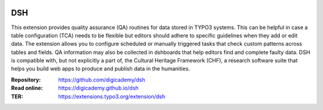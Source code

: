 ..  image:: https://img.shields.io/badge/PHP-8.2/8.4-blue.svg
    :alt: PHP 8.2/8.4
    :target: https://www.php.net/downloads

..  image:: https://img.shields.io/badge/TYPO3-13-orange.svg
    :alt: TYPO3 13
    :target: https://get.typo3.org/version/13

..  image:: https://img.shields.io/badge/License-GPLv3-blue.svg
    :alt: License: GPL v3
    :target: https://www.gnu.org/licenses/gpl-3.0

===
DSH
===

This extension provides quality assurance (QA) routines for data stored in
TYPO3 systems. This can be helpful in case a table configuration (TCA)
needs to be flexible but editors should adhere to specific guidelines when
they add or edit data. The extension allows you to configure scheduled or
manually triggered tasks that check custom patterns across tables and
fields. QA information may also be collected in dshboards that help editors
find and complete faulty data. DSH is compatible with, but not explicitly a
part of, the Cultural Heritage Framework (CHF), a research software suite
that helps you build web apps to produce and publish data in the humanities.

:Repository:  https://github.com/digicademy/dsh
:Read online: https://digicademy.github.io/dsh
:TER:         https://extensions.typo3.org/extension/dsh
